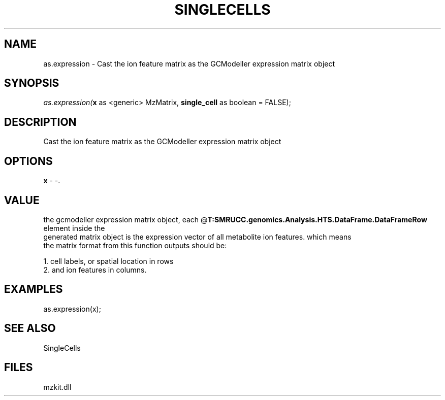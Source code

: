.\" man page create by R# package system.
.TH SINGLECELLS 1 2000-Jan "as.expression" "as.expression"
.SH NAME
as.expression \- Cast the ion feature matrix as the GCModeller expression matrix object
.SH SYNOPSIS
\fIas.expression(\fBx\fR as <generic> MzMatrix, 
\fBsingle_cell\fR as boolean = FALSE);\fR
.SH DESCRIPTION
.PP
Cast the ion feature matrix as the GCModeller expression matrix object
.PP
.SH OPTIONS
.PP
\fBx\fB \fR\- -. 
.PP
.SH VALUE
.PP
the gcmodeller expression matrix object, each @\fBT:SMRUCC.genomics.Analysis.HTS.DataFrame.DataFrameRow\fR element inside the 
 generated matrix object is the expression vector of all metabolite ion features. which means
 the matrix format from this function outputs should be:
 
 1. cell labels, or spatial location in rows
 2. and ion features in columns.
.PP
.SH EXAMPLES
.PP
as.expression(x);
.PP
.SH SEE ALSO
SingleCells
.SH FILES
.PP
mzkit.dll
.PP

